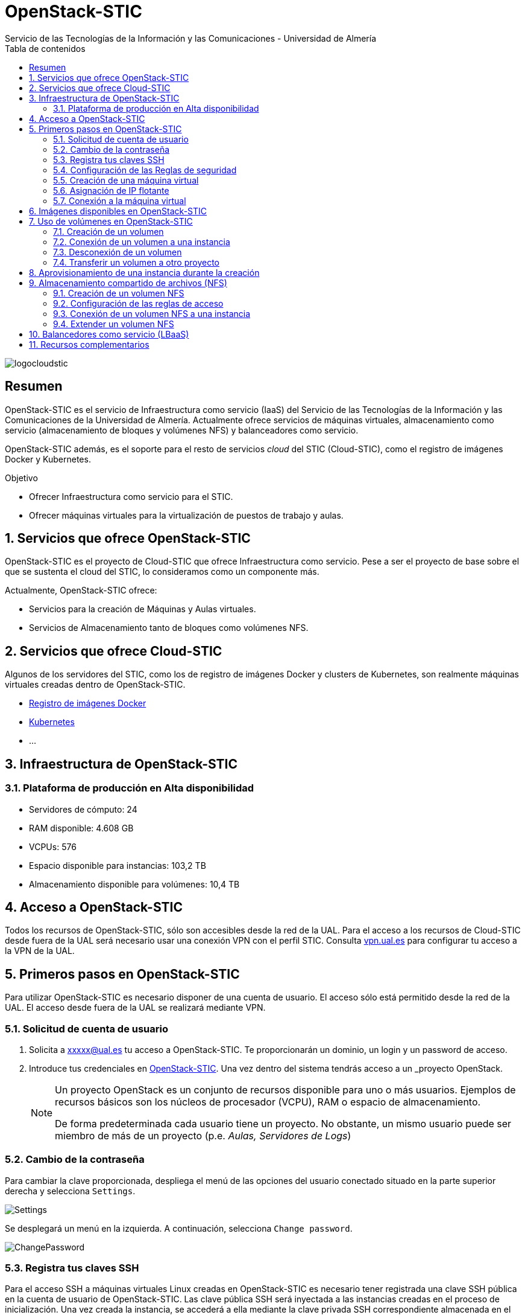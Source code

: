 ////
NO CAMBIAR!!
Codificación, idioma, tabla de contenidos, tipo de documento
////
:encoding: utf-8
:lang: es
:toc: right
:toc-title: Tabla de contenidos
:doctype: book
:imagesdir: ./images
:linkattrs:


////
Nombre y título del trabajo
////
# OpenStack-STIC
Servicio de las Tecnologías de la Información y las Comunicaciones - Universidad de Almería


// NO CAMBIAR!! (Entrar en modo no numerado de apartados)
:numbered!: 


image:logocloudstic.png[]

[abstract]
== Resumen

OpenStack-STIC es el servicio de Infraestructura como servicio (IaaS) del Servicio de las Tecnologías de la Información y las Comunicaciones de la Universidad de Almería. Actualmente ofrece servicios de máquinas virtuales, almacenamiento como servicio (almacenamiento de bloques y volúmenes NFS) y balanceadores como servicio.

OpenStack-STIC además, es el soporte para el resto de servicios _cloud_ del STIC (Cloud-STIC), como el registro de imágenes Docker y Kubernetes.

////
***************************************************
////
.Objetivo

* Ofrecer Infraestructura como servicio para el STIC.
* Ofrecer máquinas virtuales para la virtualización de puestos de trabajo y aulas.

// Entrar en modo numerado de apartados
:numbered:


////
***************************************************
////

== Servicios que ofrece OpenStack-STIC

OpenStack-STIC es el proyecto de Cloud-STIC que ofrece Infraestructura como servicio. Pese a ser el proyecto de base sobre el que se sustenta el cloud del STIC, lo consideramos como un componente más. 

Actualmente, OpenStack-STIC ofrece:

* Servicios para la creación de Máquinas y Aulas virtuales.
* Servicios de Almacenamiento tanto de bloques como volúmenes NFS.

== Servicios que ofrece Cloud-STIC

Algunos de los servidores del STIC, como los de registro de imágenes Docker y clusters de Kubernetes, son realmente máquinas virtuales creadas dentro de OpenStack-STIC.

* https://192.168.66.52[Registro de imágenes Docker,window=_blank]
* https://192.168.66.52[Kubernetes,window=_blank]
* ...

== Infraestructura de OpenStack-STIC

=== Plataforma de producción en Alta disponibilidad

* Servidores de cómputo: 24
* RAM disponible: 4.608 GB
* VCPUs: 576
* Espacio disponible para instancias: 103,2 TB
* Almacenamiento disponible para volúmenes: 10,4 TB

== Acceso a OpenStack-STIC

Todos los recursos de OpenStack-STIC, sólo son accesibles desde la red de la UAL. Para el acceso a los recursos de Cloud-STIC desde fuera de la UAL será necesario usar una conexión VPN con el perfil STIC. Consulta http://vpn.ual.es[vpn.ual.es,window=_blank] para configurar tu acceso a la VPN de la UAL. 

== Primeros pasos en OpenStack-STIC

Para utilizar OpenStack-STIC es necesario disponer de una cuenta de usuario. El acceso sólo está permitido desde la red de la UAL. El acceso desde fuera de la UAL se realizará mediante VPN.

=== Solicitud de cuenta de usuario

. Solicita a mailto:xxxxx@ual.es[xxxxx@ual.es] tu acceso a OpenStack-STIC. Te proporcionarán un dominio, un login y un password de acceso.

. Introduce tus credenciales en https://openstack.stic.ual.es/horizon[OpenStack-STIC,window=_blank]. Una vez dentro del sistema tendrás acceso a un _proyecto_ OpenStack.

+
[NOTE]
====
Un proyecto OpenStack es un conjunto de recursos disponible para uno o más usuarios. Ejemplos de recursos básicos son los núcleos de procesador (VCPU), RAM o espacio de almacenamiento.

De forma predeterminada cada usuario tiene un proyecto. No obstante, un mismo usuario puede ser miembro de más de un proyecto (p.e. _Aulas, Servidores de Logs_)
====

=== Cambio de la contraseña

Para cambiar la clave proporcionada, despliega el menú de las opciones del usuario conectado situado en la parte superior derecha y selecciona `Settings`.  

image::Settings.png[]

Se desplegará un menú en la izquierda. A continuación, selecciona `Change password`.

image::ChangePassword.png[]

=== Registra tus claves SSH

Para el acceso SSH a máquinas virtuales Linux creadas en OpenStack-STIC es necesario tener registrada una clave SSH pública en la cuenta de usuario de OpenStack-STIC. Las clave pública SSH será inyectada a las instancias creadas en el proceso de inicialización. Una vez creada la instancia, se accederá a ella mediante la clave privada SSH correspondiente almacenada en el cliente.

. Inicia sesión en https://openstack.stic.ual.es/horizon[OpenStack-STIC,window=_blank].
. En el menú de la izquierda selecciona `Project | Compute | Key Pairs`
. Si dispones de una clave SSH, pulsa el botón `Import Public Key`. En el formulario:
.. Introduce en `Key Pair Name` el nombre que quieres asignar a tu clave pública en OpenStack-STIC
.. Elige `SSH Key` en el desplegable `Key Type` 
.. Carga tu clave pública con el botón `Examinar ... o pegándola directamente en el cuadro de texto `Public Key`.

+
image::ImportPublicKey.png[]

+
[TIP]
====
Si eres usuario de Windows, se recomienda instalar https://git-scm.com/download/win[Git for Windows,window=_blank]. Este software, además de instalar Git para control de versiones, instalará Git BASH en tu sistema, un emulador BASH que te será muy útil para la conexión SSH a máquinas virtuales Linux desde tu sistema Windows.
====

. Si no dispones de una clave SSH, o bien no quieres o no puedes generarla, OpenStack-STIC puede crear un par de claves. Para crear tu par de claves desde OpenStack-STIC pulsa el botón `Create Key Pair`. Introduce en el formulario el nombre que quieras a dar a tu clave SSH y selecciona `SSH Key` en el desplegable `Key Type`.

+
image::CreateKeyPair.png[]

+
A continuación, pulsa el botón `Create Key Pair`. Descarga la clave generada.

+
image::DownloadKeyPair.png[]

=== Configuración de las Reglas de seguridad

En OpenStack-STIC, cada proyecto tiene sus propias reglas de seguridad, y funcionan a modo de cortafuegos sobre las instancias definidas en el proyecto. 

De forma predeterminada, las instancias creadas no se pueden comunicar con el exterior. Configura las reglas de seguridad (p.e. abriendo los puertos SSH, RDP para escritorio remoto de Windows, HTTP para servidores web, ...) de tu proyecto para que se pueda acceder de forma adecuada a las instancias.

La configuración básica de las reglas de seguridad se puede realizar en el menú `Project | Network | Security Groups`.  Desde ahí podrás configurar las reglas predeterminadas (`default`) para todas las máquinas virtuales de un proyecto o crear nuevos grupos de seguridad con reglas específicas.

Pulsando el botón `Manage Rules` accedemos a las reglas de seguridad predeterminadas (`default`) de este proyecto. Por tanto, las máquinas virtuales creadas en este proyecto a las que se apliquen las reglas de seguridad `default` tendrían abierta la comunicación de acuerdo con las reglas indicadas en el grupo de seguridad.

image::SecurityGroups.png[Grupos de seguridad]

[NOTE]
====
De forma predeterminada, el grupo de seguridad `default` no incorpora ninguna regla de seguridad. Hasta que no se le añadan reglas de seguridad, o se creeen grupos de seguridad que añadan reglas de seguridad, no será posible establecer comunicación con las instancias creadas.
====

Pulsa el botón `Add Rule` para añadir reglas de seguridad. En el formulario selecciona la regla de seguridad aplicable a las instancias.

image::AddRule.png[]

[NOTE]
====
Reglas se seguridad básicas:

* RDP (puerto 3389): Acceso de Escritorio remoto. Util para conexión a instancias Windows.
* HTTP (puerto 80): Util para aplicaciones web con servidor Apache.
* SSH (puerto 22): Para establecer una conexión SSH. Util para conexión a la terminal de instancias Linux.
====

image::ManageSecurityGroupRules.png[Grupos de seguridad]

[IMPORTANT]
====
En la red OpenStack-STIC sólo están abiertos los puertos 80 (HHTP), 22 (SSH) y 3389 (RDP) para la conexión VPN. Si necesitas la apertura de un puerto concreto para una instancia o subred determinada, tendrás que solicitarlo mediante CAU.
====

.Consulta la guía de uso oficial de OpenStack
****
Para más información sobre la configuración del acceso y seguridad de las instancias consulta la  https://docs.openstack.org/ocata/user-guide/configure-access-and-security-for-instances.html[Guía de uso oficial de OpenStack,window=_blank]
****
=== Creación de una máquina virtual

Puedes crear una máquina virtual seleccionando `Project | Compute | Instances` y pulsando el botón `Launch instance`.

image::LaunchInstanceButton.png[]

En el asistente deberás proporcionar:

* Paso 1: Nombre de la instancia y cantidad de instancias a crear. La zona de disponibilidad siempre es `nova`. El formulario también muestra el total de instancias (máquinas virtuales) creadas y disponibles.

image::LaunchInstanceDetails.png[]

* Paso 2: En la fuente, selecciona `Image` o `Instance snapshot` dependiendo de si quieres crear una instancia a partir de una imagen limpia, o bien desde un snapshot creado previamente, respectivamente. A continuación, selecciona de la sección `Available` la imagen base para la instancia, el cual se podrá filtrar introduciendo en el cuadro de búsqueda alguno de los caracteres del nombre de la imagen.

[IMPORTANT]
====
Desactiva la creación de un nuevo volumen asociado a la instancia. Crear una máquina virtual sobre un volumen hará que la máquina virtual se almacene en el NAS en lugar de en los servidores de cómputo.
Si más adelante necesitas crear uno o más volúmenes para tu instancia, podrás crearlos desde el menú de volúmenes (`Project | Volumes`).
====

image::LaunchInstanceSource.png[Selección de una imagen base para la instancia]

* Paso 3. Sabor de las instancias creadas. OpenStack denomina _sabor_ a un conjunto de propiedades que representan las características hardware de las instancias a crear (número de VPUs, RAM, espacio de disco, ...). Selecciona un sabor adecuado para la instancia a crear.

image::LaunchInstanceFlavor.png[]

[NOTE]
====
Una señal de advertencia puede estar indicando un sabor demasiado pequeño para la instancia a crear o una superación de la cuota de los recursos del proyecto.
====

* Paso 4. Red a la que conectar la instancia creada. Seleccionar entre las redes disponibles la red a la que conectar la máquina virtual. Normalmente, conectaremos la instancia en la red del proyecto, aunque es posible conectarla a cualquier otra red que tengamos creada.

image::LaunchInstanceNetworks.png[]

* Paso 5. Selección de grupos de seguridad. Los grupos seleccionados estableceran los puertos y el tipo de comunicación permitida con la instancia creada. Selecciona todos los grupos de seguridad aplicables a la instancia creada. En la sección `Allocated` aparecerán todos los grupos de seguridad aplicables inicialmente a la instancia.

image::LaunchInstanceSecurityGroups.png[]

* Paso 6. Selección de la clave pública. Para instancias Linux deberemos seleccionar la clave pública a inyectar a la instancia creada. Dicha clave será la que se emparejará con nuestra clave privada local en el momento de la conexión SSH.

[NOTE]
====
En máquinas Windows no es necesario inyectar la clave pública.
====

image::LaunchInstanceKeyPair.png[]

[IMPORTANT]
====
No seleccionar una clave pública para una instancia Linux creada supondrá la creación de una instancia a la que no nos podremos conectar, ya que de forma predeteminada, las instancias Linux de OpenStack-STIC sólo permiten su acceso a través de claves SSH.
====

Pulsar el botón `Launch Instance` para proceder a la creación de la instancia. Tras unos instantes la instancia estará creada y disponible para su uso.



.Consulta la guía de uso oficial de OpenStack
****
Para más información sobre la creación de instancias consulta la  https://docs.openstack.org/ocata/user-guide/dashboard-launch-instances.html[Guía de uso oficial de OpenStack,window=_blank]
****

=== Asignación de IP flotante

Las instancias creadas son conectadas a una de las redes privadas de un proyecto OpensStack-STIC. Inicialmente, es posible la comunicación entre las instancias de dicha red. Pero de forma predeterminada, no es posible la conexión a la instancia creada desde nuestro equipo de trabajo, o en general, desde otro equipo que esté fuera de la red del proyecto en el que se ha creado la máquina virtual.

Podemos ver la instancia creada y conectada a la red del proyecto en el menú `Project | Network | Network Topology`.

image::NetworkTopology.png[]

Las IPs flotantes son la base para la comunicación con la instancia desde el exterior. Nuestro proyecto tiene una cuota de IPs flotantes y deberemos gestionarlas de forma eficiente.

Para asignar una IP flotante a una instancia, mostrar en primer lugar la lista de instancias (`Project | Compute | Instances`). A continuación, seleccionar `Associate Floating IP` en el menú desplegable de la instancia.

image::AssociateFloatingIP.png[]

En el formulario, pulsar el botón `+` para pedir una IP flotante. 

image::ManageFloatingIPAssociations.png[]

El formulario siguiente muestra la red que propocionará las IPs flotantes (`ual-net`), que es la red de OpenStack-STIC. En este formulario pulsaremos el botón `Allocate IP`.

image::AllocateFloatingIP.png[]

[NOTE]
====
El STIC tiene reservada la red 192.168.128.0/21 para OpenStack-STIC.
====

De vuelta al formulario, se mostrará la IP flotante asignada de la red `ext-net`. Pulsar el botón `Associate`.

image::AssignedFloatingIP.png[]

Ahora la instancia aparecerá con la IP flotante asignada, la cual podremos usar para conectarnos a ella desde fuera de la red privada de OpenStack-STIC en la que se creó.

image::InstanceWithFloatingIP.png[]

=== Conexión a la máquina virtual

Una vez creada la máquina virtual y asignada una IP flotante en el caso de que queramos conectarnos a ella desde una red diferente a la que fue creada, usaremos un cliente para conectarnos a ella usando un cliente.


.Clientes habituales de conexión a máquinas virtuales
[width="100%",cols="^,^,^",options="header"]
|====================
| Sistema operativo | Uso                        | Cliente recomendado
| Linux             | Terminal                   | Terminal
|                   | Linux con Interfaz gráfica | https://wiki.x2go.org/doku.php/download:start[X2Go,window=_blank] 
|                   | Máquina Windows            | https://www.remmina.org/wp/[Remmina,window=_blank]
| Mac               | Terminal                   | Terminal
|                   | Linux con Interfaz gráfica | https://wiki.x2go.org/doku.php/download:start[X2Go,window=_blank]  
|                   | Máquina Windows            | https://itunes.apple.com/us/app/microsoft-remote-desktop-10/id1295203466?mt=12[Microsoft Remote Desktop,window=_blank]
| Windows           | Terminal                   | https://git-scm.com/download/win[Git BASH,window=_blank], Putty
|                   | Linux Interfaz gráfica     | https://wiki.x2go.org/doku.php/download:start[X2Go,window=_blank]  
|                   | Máquina Windows            | Cliente de escritorio remoto

|====================

== Imágenes disponibles en OpenStack-STIC

Actualmente están disponibles las imágenes siguientes en OpenStack-STIC:


.Imágenes en OpenStack-STIC y modos de acceso
[width="100%",cols="^,^,^",options="header"]
|====================
| Image | Login | Modo de acceso
| Ubuntu 16.04 LTS | ubuntu | Key Pair 
| Ubuntu 18.04 LTS | ubuntu | Key Pair 
| CentOS 6 | centos | Key Pair  
| cirros | cirros | Key Pair 
|====================

[NOTE]
====
Contacta con mailto:xxxxx@ual.es[xxxxx@ual.es] para obtener la contraseña para instancias en las que el modo de acceso no sea con Key Pair.
====
== Uso de volúmenes en OpenStack-STIC

OpenStack-STIC ofrece un servicio de almacenamiento de bloques, lo que nos permite poder crear volúmenes y conectarlos a máquinas virtuales. Los volúmenes nos dan almacenamiento persistente, entendido como que el volumen se conserva a pesar de que se elimine la máquina virtual a la que está conectado.

=== Creación de un volumen

. Inicia sesión en https://openstack.stic.ual.es/horizon[OpenStack-STIC,window=_blank].
. Selecciona el proyecto en el que crear el volumen.
. En el menú de la izquierda selecciona `Project | Volumes`.
. En la pestaña `Volumes` pulsa el botón `Create Volume`.

+
image::CreateVolumeButton.png[]

. En el formulario introduce los valores para el nombre del volumen y el tamaño. 

+
image::CreateVolume.png[]

. Pulsa el botón `Create Volume`.

Tras unos instantes el volumen aparecerá en la lista de volúmenes creados y disponible para ser conectado a una instancia.

=== Conexión de un volumen a una instancia

Una vez creado un volumen, éste puede ser conectado a una instancia.

[IMPORTANT]
====
Un volumen sólo puede estar conectado a una instancia. Para conectarlo a otra instancia, el volumen tendrá que ser desconectado previamente.
====

. Inicia sesión en https://openstack.stic.ual.es/horizon[OpenStack-STIC,window=_blank].
. Selecciona el proyecto en el que crear el volumen.
. En el menú de la izquierda selecciona `Project | Volumes`.
. En el submenú `Volumes` selecciona el volumen que quieras conectar a una instancia, despliega el listbox de `Actions` y selecciona `Manage Attachments`.

+
image::ManageAttachmentsOption.png[]

. Selecciona en el formulario la instancia a la que conectar el volumen y después pulsa el botón `Attach Volume`

image::ManageVolumeAttachments.png[]

Tras unos instantes el volumen aparecerá conectado a la instancia indicando que está en uso y el dispositivo en el que está disponible.

image::VolumeAttached.png[]

A continuación sigue los pasos del sistema operativo en el que se haya conectado el volumen para inicializarlo (crear tabla de particiones, formatear, montar, ...)

.Consulta la guía de uso oficial de OpenStack
****
Para más información sobre la creación y administración de volúmenes consulta la  https://docs.openstack.org/ocata/user-guide/dashboard-manage-volumes.html[Guía de uso oficial de OpenStack,window=_blank]
****

=== Desconexión de un volumen

. Inicia sesión en https://openstack.stic.ual.es/horizon[OpenStack-STIC,window=_blank].
. Selecciona el proyecto en el que está el volumen a desconectar.
. En el menú de la izquierda selecciona `Project | Volumes`.
. En la pestaña `Volumes` selecciona el volumen que quieras desconectar a una instancia, despliega el listbox de `Actions` y selecciona `Manage Attachments`.
. Pulsa el botón `Detach Volume` para desconectar el volumen de la instancia

image::DetachVolume.png[]

A continuación aparecerá un cuadro de diálogo de confirmación. Pulsar el botón `Detach Volume` para liberar el volumen de la instancia.

image::DetachVolumeConfirm.png[]

=== Transferir un volumen a otro proyecto

Un volumen sólo se puede utilizar en el proyecto al que pertence, pudiendo intercambiarse entre las distintas máquinas virtuales del proyecto. Sin embargo, hay situaciones en las que estamos interesados en usar un volumen en una instancia que tenemos en otro proyecto, o transferir el volumen a otro usuario de OpenStack-STIC. Esta operación es la que se conoce como _Transferir un volumen_ en OpenStack.

[NOTE]
====
Para transferir un volumen, éste ha de estar desconectado. Consulta la sección <<Desconexión de un volumen>>
====

. Inicia sesión en https://openstack.stic.ual.es/horizon[OpenStack-STIC,window=_blank].
. Selecciona el proyecto en el que está el volumen.
. En el menú de la izquierda selecciona `Project | Volumes`.
. En la pestaña `Volumes` selecciona el volumen que quieras transferir, despliega el listbox de `Actions` y selecciona `Create Transfer`.

+
image::CreateTransferOption.png[]

. Introduce un nombre significativo de la transferencia para que pueda ser identificado claramente por otras personas en el caso de que se vaya a transferir el volumen a otro usuario OpenStack.

+
image::CreateVolumeTransfer.png[]

. Pulsa el botón `Create Volume Transfer`. Como resultado se nos mostrará un ID de transferencia y una clave de autorización que debemos conservar para poder completar el proceso de transferencia del volumen. 

+
image::VolumeTransferDetails.png[]

. Descargar el arvhivo con los datos de la transferencia pulsando el botón `Download transfer credentials`. El volumen quedará pendiente de que se complete el proceso aceptando la transferencia.

+
image::AwaitingTransfer.png[]

. En el proyecto de destino de la transferencia pulsar el botón `Accept Transfer`.
. Introducir en el formulario los valores de ID de transferencia y Clave de autorización que descargamos en el archivo de credenciales de la transferencia

+
image::AcceptVolumeTransfer.png[]

. Pulsar el botón `Accept Volume Transfer`. El volumen aparecerá transferido en la lista de volúmenes disponibles del proyecto de destino.

== Aprovisionamiento de una instancia durante la creación

Al crear una instancia en OpenStack-STIC es posible aprovisionarla (configurarla) durante su proceso de creación. De esta forma, nuestras instancias ya tendrán instalados y configurados los paquetes necesarios. 

La configuración de una instancia se realiza en el paso de _Configuration_ del asistente. Básicamente, hay que incluir un script `bash` en el cuadro de texto _Customization Script_ tal y como muestra la figura siguiente.

image:configuracion.png[]

A continuacion, se muestra el script de configuración de Docker CE en una instancia Ubuntu durante su creación.

++++
<script src="https://gist.github.com/ualmtorres/dec19ebed2981459f8e5677979eb04c3.js"></script>
++++

== Almacenamiento compartido de archivos (NFS)

OpenStack-STIC permite la creación de volúmenes NFS y ser compartidos por varias instancias. Los volúmenes NFS nos dan almacenamiento persistente, de forma que el volumen se conserva a pesar de que se eliminen las máquinas virtuales a las que esté conectado.

=== Creación de un volumen NFS

. Inicia sesión en https://openstack.stic.ual.es/horizon[OpenStack-STIC,window=_blank].
. Selecciona el proyecto en el que crear el volumen.
. En el menú de la izquierda selecciona `Project | Share`.
. En en submenú `Shares` pulsa el botón `Create Share`.

+
image::CreateShareButton.png[]

. En el formulario introduce los valores para el nombre del volumen NFS, el tamaño y el tipo de volumen NFS (`default_share_type`). Mantener `NFS` como protocolo.

+
image::CreateShare.png[]

. Pulsa el botón `Create`.

Tras unos instantes, el volumen NFS aparecerá en la lista de volúmenes creados y disponible para ser conectado a las instancias necesarias.

=== Configuración de las reglas de acceso

Una vez creado un volumen NFS, hay que configurar las reglas de acceso que permiten su uso desde las distintas instancias que lo tengan conectado. 

[NOTE]
====
Es posible definir reglas de acceso diferentes para cada instancia (p.e. una instancia tiene acceso de lectura/escritura mientras que el resto sólo lo tienen de lectura).
====

. Inicia sesión en https://openstack.stic.ual.es/horizon[OpenStack-STIC,window=_blank].
. Selecciona el proyecto en el está creado el volumen.
. En el menú de la izquierda selecciona `Project | Share`.
. En en submenú `Shares` selecciona el volumen NFS que quieras configurar, despliega el listbox `Actions` y selecciona `Manage Rules`.

+
image::SelectManageRules.png[]

. Pulsa el botón `Add Rule`
. Completa el formulario `Add Rule` con las reglas de acceso al volumen NFS. A continuación se muestra cómo dar acceso de lectura/escritura vía IP a la dirección IP `192.168.134.208`.

+
image::AddShareRule.png[]

. Pulsar `Add` para definir la regla de acceso.

Aparerá la regla definida para el volumen NFS.

image::AddShareRule.png[]

[NOTE]
====
Las reglas no se pueden modificar. Habrá que eliminarla y volver a crearla de nuevo
====

[TIP]
====
Para dar acceso a varias máquinas virtuales, basta con añadir nuevas reglas indicando la IP el nivel de acceso deseado.
====

=== Conexión de un volumen NFS a una instancia

Una vez definidas las reglas de acceso a un volumen NFS procederemos a conectarlo a una instancia.

. Inicia sesión en https://openstack.stic.ual.es/horizon[OpenStack-STIC,window=_blank].
. Selecciona el proyecto en el que está creado el volumen NFS.
. En el menú de la izquierda selecciona `Project | Share`.
. En el submenú `Shares` haz clic sobre el nombre volumen NFS que quieras conectar a una instancia.
. En la página aparecen los detalles definidos con las reglas de acceso. Copia el valor de `Path`. Este será el valor que usaremos en las instancias que monten este volumen.

+
image::ShareDetails.png[]

. Selecciona en el formulario la instancia a la que conectar el volumen y después pulsa el botón `Attach Volume`

A continuación sigue los pasos del sistema operativo en el que se haya conectado el volumen para inicializarlo y usarlo (crear tabla de particiones, formatear, montar, …​)

.Conexión de un volumen NFS en Ubuntu
====
```
$ sudo apt install nfs-common <1>
$ sudo mkdir /mnt/proyectos <2>
$ sudo mount 192.168.128.17:/var/lib/manila/mnt/share-b65fa3e5-233d-4ea5-9ad2-ec0329654fba /mnt/proyectos <3>
```
<1> Instalación de paquetes NFS
<2> Creación del directorio donde montar el volumen NFS
<3> Montar el volumen NFS en el directorio creado usando el `path` devuelto en las propiedades del volumen NFS.

Podemos comprobar que el volumen está creado

image::VolumenNFSMontado.png[]
====

.Consulta la guía de uso oficial de OpenStack
****
Para más información sobre la creación y administración de volúmenes NFS consulta la  https://docs.openstack.org/horizon/pike/user/manage-shares.htmll[Guía de uso oficial de OpenStack,window=_blank]
****

=== Extender un volumen NFS

Los volúmenes NFS pueden ser extendidos y esta operación se puede hacer _en caliente_, sin necesidad de desconectar el volumen previamente.

. Inicia sesión en https://openstack.stic.ual.es/horizon[OpenStack-STIC,window=_blank].
. Selecciona el proyecto en el que está creado el volumen NFS.
. En el menú de la izquierda selecciona `Project | Share`.
. En el submenú `Shares` despliega el menú `Actions` del volumen NFS que quieras extender y selecciona `Extend Share`.
. Define el nuevo tamaño del volumen y pulsa el botón `Extend`.

+
image::ExtendShare.png[]

Se puede comprobar que, tras extender el volumen, el espacio aparece disponible de inmediato.

image::VolumenNFSExtendido.png[]

== Balancedores como servicio (LBaaS)

ToDo

== Recursos complementarios

* https://www.youtube.com/playlist?list=PLoS04oY1FHPP54bnjbp7Iy31ncqhvc41X[Videotutoriales en YouTube sobre recursos y uso de OpenStack-DI,window=_blank]

* https://docs.openstack.org/ocata/user-guide/dashboard.html[Guía de usuario oficial de OpenStack,window=_blank]




